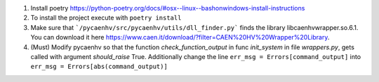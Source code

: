 1. Install poetry https://python-poetry.org/docs/#osx--linux--bashonwindows-install-instructions
2. To install the project execute with ``poetry install``
3. Make sure that ```/pycaenhv/src/pycaenhv/utils/dll_finder.py``` finds the library libcaenhvwrapper.so.6.1. You can download it here https://www.caen.it/download/?filter=CAEN%20HV%20Wrapper%20Library.
4. (Must) Modify pycaenhv so that the function `check_function_output` in func `init_system` in file `wrappers.py`, gets called with argument `should_raise` True. Additionally change the line ``err_msg = Errors[command_output]`` into ``err_msg = Errors[abs(command_output)]``
